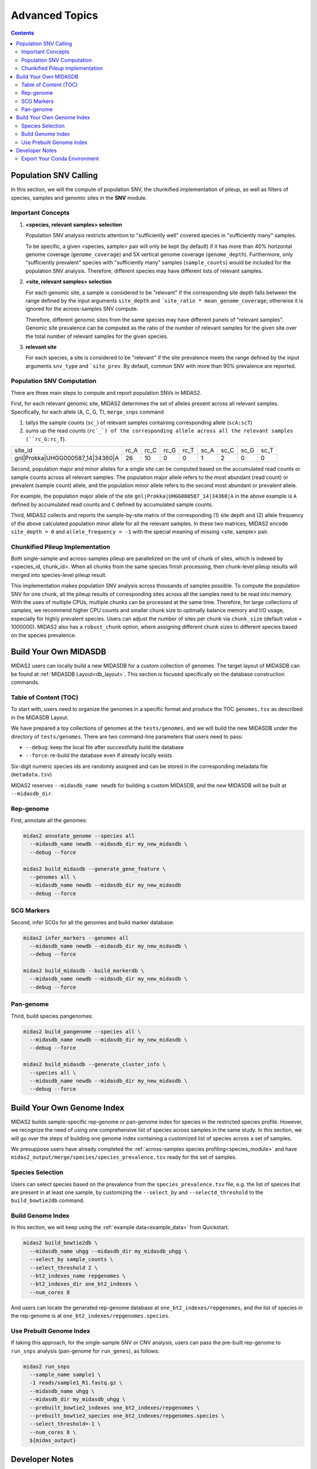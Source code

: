 Advanced Topics
===============

.. contents::
   :depth: 3


.. _population_snv_calling:

Population SNV Calling
**********************

In this section, we will the compute of population SNV, the chunkified implementation of pileup, as well as filters of species, samples and genomic sites in the **SNV** module.

Important Concepts
------------------

#.  **<species, relevant samples> selection**

    Population SNV analysis restricts attention to "sufficiently well" covered species in "sufficiently many" samples.

    To be specific, a given <species, sample> pair will only be kept (by default) if it has more than 40% horizontal genome coverage (``genome_coverage``)
    and 5X vertical genome coverage (``genome_depth``).
    Furthermore, only "sufficiently prevalent" species with "sufficiently many" samples (``sample_counts``) would be included for the population SNV analysis.
    Therefore, different species may have different lists of relevant samples.

#.  **<site, relevant samples> selection**

    For each genomic site, a sample is considered to be "relevant" if the corresponding site depth falls between the range defined by the input
    arguments ``site_depth`` and ```site_ratio * mean_genome_coverage``; otherwise it is ignored for the across-samples SNV compute.

    Therefore, different genomic sites from the same species may have different panels of "relevant samples".
    Genomic site prevalence can be computed as the ratio of the number of relevant samples for the given site over the total number of relevant samples for the given species.

#.  **relevant site**

    For each species, a site is considered to be "relevant" if the site prevalence meets the range defined by the input arguments ``snv_type`` and ```site_prev``.
    By default, common SNV with more than 90% prevalence are reported.


.. _population_snv_computation:

Population SNV Computation
--------------------------

There are three main steps to compute and report population SNVs in MIDAS2.

First, for each relevant genomic site, MIDAS2 determines the set of alleles present across all relevant samples.
Specifically, for each allele (A, C, G, T), ``merge_snps`` command

#. tallys the sample counts (``sc_``) of relevant samples containing corresponding allele (``scA:scT``)
#. sums up the read counts (``rc`_`) of the corresponding allele across all the relevant samples (``rc_G:rc_T``).

.. csv-table::
  :align: left

    site_id,rc_A,rc_C,rc_G,rc_T,sc_A,sc_C,sc_G,sc_T
    gnl|Prokka|UHGG000587_14|34360|A,26,10,0,0,1,2,0,0

Second, population major and minor alleles for a single site can be computed based on the
accumulated read counts or sample counts across all relevant samples.
The population major allele refers to the most abundant (read count) or prevalent (sample count) allele, and
the population minor allele refers to the second most abundant or prevalent allele.

For example, the population major allele of the site ``gnl|Prokka|UHGG000587_14|34360|A`` in the above example is ``A`` defined
by accumulated read counts and ``C`` defined by accumulated sample counts.

Third, MIDAS2 collects and reports the sample-by-site matrix of the corresponding (1) site depth and (2)
allele frequency of the above calculated population minor allele for all the relevant samples.
In these two matrices, MIDAS2 encode ``site_depth = 0`` and ``allele_frequency = -1`` with the special meaning of missing <site, sample> pair.


Chunkified Pileup Implementation
--------------------------------

Both single-sample and across-samples pileup are parallelized on the unit of chunk of sites, which is indexed by <species_id, chunk_id>.
When all chunks from the same species finish processing, then chunk-level pileup results will merged into species-level pileup result.

This implementation makes population SNV analysis across thousands of samples possible.
To compute the population SNV for one chunk, all the pileup results of corresponding sites across all the samples need to be read into memory.
With the uses of multiple CPUs, multiple chunks can be processed at the same time.
Therefore, for large collections of samples, we recommend higher CPU counts and smaller chunk size to
optimally balance memory and I/O usage, especially for highly prevalent species.
Users can adjust the number of sites per chunk via ``chunk_size`` (default value = 1000000).
MIDAS2 also has a ``robust_chunk`` option, where assigning different chunk sizes to different species based on the species prevalence.



.. _build_your_own_database:

Build Your Own MIDASDB
**********************

MIDAS2 users can locally build a new MIDASDB for a custom collection of genomes.
The target layout of MIDASDB can be found at :ref:`MIDASDB Layout<db_layout>`.
This section is focused specifically on the database construction commands.


Table of Content (TOC)
----------------------

To start with, users need to organize the genomes in a specific format and produce the TOC ``genomes.tsv`` as described in the MIDASDB Layout.

We have prepared a toy collections of genomes at the ``tests/genomes``, and we will build the new MIDASDB under the directory of ``tests/genomes``.
There are two command-line parameters that users need to pass:

- ``--debug``: keep the local file after successfully build the database
- ``--force``: re-build the database even if already locally exists

Six-digit numeric species ids are randomly assigned and can be stored in the corresponding metadata file (``metadata.tsv``)


MIDAS2 reserves ``--midasdb_name newdb`` for building a custom MIDASDB, and the new MIDASDB will be built at ``--midasdb_dir``.

Rep-genome
----------

First, annotate all the genomes:

.. code-block:: shell

  midas2 annotate_genome --species all
    --midasdb_name newdb --midasdb_dir my_new_midasdb \
    --debug --force

  midas2 build_midasdb --generate_gene_feature \
    --genomes all \
    --midasdb_name newdb --midasdb_dir my_new_midasdb
    --debug --force


SCG Markers
-----------

Second, infer SCGs for all the genomes and build marker database:

.. code-block:: shell

  midas2 infer_markers --genomes all
    --midasdb_name newdb --midasdb_dir my_new_midasdb \
    --debug --force

  midas2 build_midasdb --build_markerdb \
    --midasdb_name newdb --midasdb_dir my_new_midasdb \
    --debug --force


Pan-genome
----------

Third, build species pangenomes:

.. code-block:: shell

  midas2 build_pangenome --species all \
    --midasdb_name newdb --midasdb_dir my_new_midasdb \
    --debug --force

  midas2 build_midasdb --generate_cluster_info \
    --species all \
    --midasdb_name newdb --midasdb_dir my_new_midasdb \
    --debug --force


.. _build_custom_genome_index:

Build Your Own Genome Index
***************************


MIDAS2 builds sample-specific rep-genome or pan-genome index for species in the restricted species profile.
However, we recognize the need of using one comprehensive list of species across samples in the same study.
In this section, we will go over the steps of building one genome index containing a customized list of 
species across a set of samples.

We presuppose users have already completed the :ref:`across-samples species profiling<species_module>`
and have ``midas2_output/merge/species/species_prevalence.tsv`` ready for the set of samples.

Species Selection
-----------------

Users can select species based on the prevalence from the ``species_prevalence.tsv`` file, e.g. the list of speices that are present in at least one sample,
by customizing the ``--select_by`` and ``--selectd_threshold`` to the ``build_bowtie2db`` command.

Build Genome Index
------------------

In this section, we will keep using the :ref:`example data<example_data>` from Quickstart.

.. code-block:: shell

  midas2 build_bowtie2db \
    --midasdb_name uhgg --midasdb_dir my_midasdb_uhgg \
    --select_by sample_counts \
    --select_threshold 2 \
    --bt2_indexes_name repgenomes \
    --bt2_indexes_dir one_bt2_indexes \
    --num_cores 8

And users can locate the generated rep-genome database at ``one_bt2_indexes/repgenomes``, and the list of species in the rep-genome is at ``one_bt2_indexes/repgenomes.species``.

Use Prebuilt Genome Index
-------------------------

If taking this approach, for the single-sample SNV or CNV analysis, users can pass the pre-built rep-genome to ``run_snps`` analysis (pan-genome for ``run_genes``), as follows:

.. code-block:: shell

  midas2 run_snps
    --sample_name sample1 \
    -1 reads/sample1_R1.fastq.gz \
    --midasdb_name uhgg \
    --midasdb_dir my_midasdb_uhgg \
    --prebuilt_bowtie2_indexes one_bt2_indexes/repgenomes \
    --prebuilt_bowtie2_species one_bt2_indexes/repgenomes.species \
    --select_threshold=-1 \
    --num_cores 8 \
    ${midas_output}



Developer Notes
**********************

Export Your Conda Environment
-----------------------------

.. code-block:: shell

  conda update --all
  conda clean –all
  conda env export --no-builds | grep -v "^prefix:" > midas2.updated.yml
